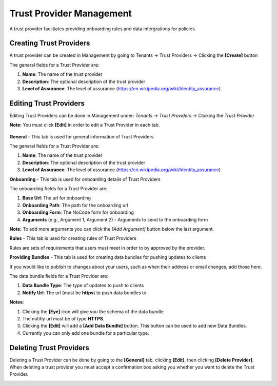 Trust Provider Management
===================

A trust provider faciltiates providing onboarding
rules and data intergrations for policies.

.. image:: ../images/tenants/providers/initial.png
   :width: 500pt
   :align: left                                                             

Creating Trust Providers
**********************************************************************

A trust provider can be created in Management by going to
Tenants -> Trust Providers -> Clicking the **[Create]** button

.. image:: ../images/tenants/providers/create.png
   :width: 500pt
   :align: left


The general fields for a Trust Provider are:

1. **Name**: The name of the trust provider
2. **Description**: The optional description of the trust provider
3. **Level of Assurance**: The level of assurance (https://en.wikipedia.org/wiki/Identity_assurance)

.. image:: ../images/tenants/providers/create-1.png
   :width: 500pt
   :align: left


Editing Trust Providers
******************************************************************************************************

Editing Trust Providers can be done in Management under:
*Tenants -> Trust Providers ->* Clicking the *Trust
Provider*

**Note:** You must click **[Edit]** in order to edit a
Trust Provider in each tab.

  .. image:: ../images/tenants/providers/create-1.png
     :width: 500pt
     :align: left
  ..


**General** - This tab is used for general information of Trust Providers

.. image:: ../images/tenants/providers/tab/general/default.png
   :width: 500pt
   :align: left
..



The general fields for a Trust Provider are:

1. **Name**: The name of the trust provider
2. **Description**: The optional description of the trust provider
3. **Level of Assurance**: The level of assurance (https://en.wikipedia.org/wiki/Identity_assurance)

.. image:: ../images/tenants/providers/tab/general/edit.png
   :width: 500pt
   :align: left
..


**Onboarding** - This tab is used for onboarding details of Trust Providers

.. image:: ../images/tenants/providers/tab/onboarding/default.png
   :width: 500pt
   :align: left
..

The onboarding fields for a Trust Provider are:

1. **Base Url**: The url for onboarding
2. **Onboarding Path**: The path for the onboarding url
3. **Onboarding Form**: The NoCode form for onboarding
4. **Arguments** (e.g., Argument 1, Argument 2) - Arguments to send to the onboarding form


**Note:** To add more arguments you can click the *[Add Argument]*
button below the last argument.

.. image:: ../images/tenants/providers/tab/onboarding/edit.png
   :width: 500pt
   :align: left
..



**Rules** - This tab is used for creating rules of Trust Providers

Rules are sets of requirements that users must meet in order to by
approved by the provider.

.. image:: ../images/tenants/providers/tab/rules/default.png
   :width: 500pt
   :align: left
..


**Providing Bundles** - This tab is used for creating data bundles for pushing
updates to clients

If you would like to publish to changes about your users, such as when their
address or email changes, add those here.

The data bundle fields for a Trust Provider are:

1. **Data Bundle Type**: The type of updates to push to clients
2. **Notify Url**: The url (must be **https**) to push data bundles to.


.. image:: ../images/tenants/providers/tab/bundles/default.png
      :width: 500pt
      :align: left
..


**Notes**:

1. Clicking the **[Eye]** icon will give you the schema of the data bundle
2. The notifiy url must be of type **HTTPS**.
3. Clicking the **[Edit]** will add a **[Add Data Bundle]** button.  This button can be used to add new Data Bundles.
4. Currently you can only add one bundle for a particular type.

.. image:: ../images/tenants/providers/tab/bundles/edit.png
      :width: 500pt
      :align: left
..


Deleting Trust Providers
*************************

Deleting a Trust Provider can be done by going to the **[General]** tab, clicking **[Edit]**, then clicking **[Delete Provider]**.
When deleting a trust provider you must accept a confirmation box asking you whether you want to delete the Trust Provider.


.. image:: ../images/tenants/providers/delete.png
   :width: 500pt
   :align: left
